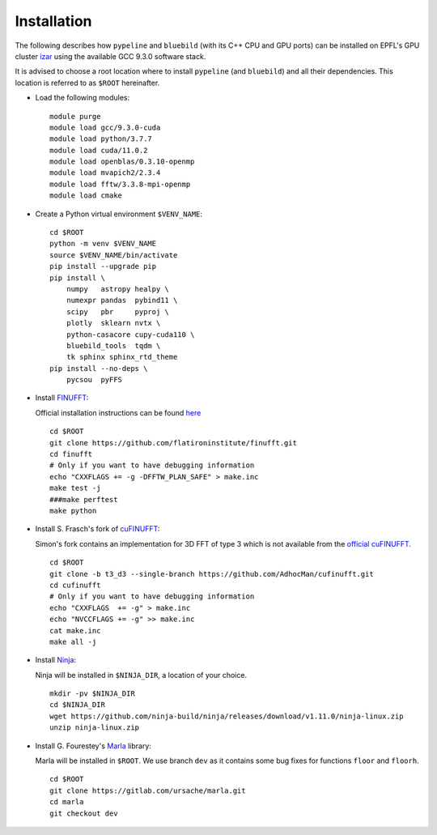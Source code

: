 .. ############################################################################
.. install.rst
.. ===========
.. Author : Sepand KASHANI [kashani.sepand@gmail.com]
.. ############################################################################


Installation
============

The following describes how ``pypeline`` and ``bluebild`` (with its C++ CPU and
GPU ports) can be installed on EPFL's GPU cluster 
`izar <https://www.epfl.ch/research/facilities/scitas/hardware/izar/>`_ using
the available GCC 9.3.0 software stack.

It is advised to choose a root location where to install ``pypeline`` (and ``bluebild``)
and all their dependencies. This location is referred to as ``$ROOT`` hereinafter.


* Load the following modules::

    module purge
    module load gcc/9.3.0-cuda
    module load python/3.7.7
    module load cuda/11.0.2
    module load openblas/0.3.10-openmp
    module load mvapich2/2.3.4
    module load fftw/3.3.8-mpi-openmp
    module load cmake

* Create a Python virtual environment ``$VENV_NAME``::

    cd $ROOT
    python -m venv $VENV_NAME
    source $VENV_NAME/bin/activate
    pip install --upgrade pip
    pip install \
        numpy   astropy healpy \
        numexpr pandas  pybind11 \
        scipy   pbr     pyproj \
        plotly  sklearn nvtx \
        python-casacore cupy-cuda110 \
        bluebild_tools  tqdm \
        tk sphinx sphinx_rtd_theme
    pip install --no-deps \
        pycsou  pyFFS

* Install `FINUFFT <https://finufft.readthedocs.io/en/latest/index.html>`_:

  Official installation instructions can be found 
  `here <https://finufft.readthedocs.io/en/latest/install.html>`_ ::

    cd $ROOT
    git clone https://github.com/flatironinstitute/finufft.git
    cd finufft
    # Only if you want to have debugging information
    echo "CXXFLAGS += -g -DFFTW_PLAN_SAFE" > make.inc
    make test -j
    ###make perftest
    make python

* Install S. Frasch's fork of `cuFINUFFT <https://github.com/AdhocMan/cufinufft>`_:
  
  Simon's fork contains an implementation for 3D FFT of type 3 which is not
  available from the `official cuFINUFFT <https://github.com/flatironinstitute/cufinufft>`_. ::

    cd $ROOT
    git clone -b t3_d3 --single-branch https://github.com/AdhocMan/cufinufft.git
    cd cufinufft
    # Only if you want to have debugging information
    echo "CXXFLAGS  += -g" > make.inc
    echo "NVCCFLAGS += -g" >> make.inc
    cat make.inc
    make all -j

* Install `Ninja <https://ninja-build.org/>`_:

  Ninja will be installed in ``$NINJA_DIR``, a location of your choice. ::

    mkdir -pv $NINJA_DIR
    cd $NINJA_DIR
    wget https://github.com/ninja-build/ninja/releases/download/v1.11.0/ninja-linux.zip
    unzip ninja-linux.zip

* Install G. Fourestey's `Marla <https://gitlab.com/ursache/marla>`_ library:

  Marla will be installed in ``$ROOT``. We use branch ``dev`` as it contains 
  some bug fixes for functions ``floor`` and ``floorh``. ::

    cd $ROOT
    git clone https://gitlab.com/ursache/marla.git
    cd marla
    git checkout dev

